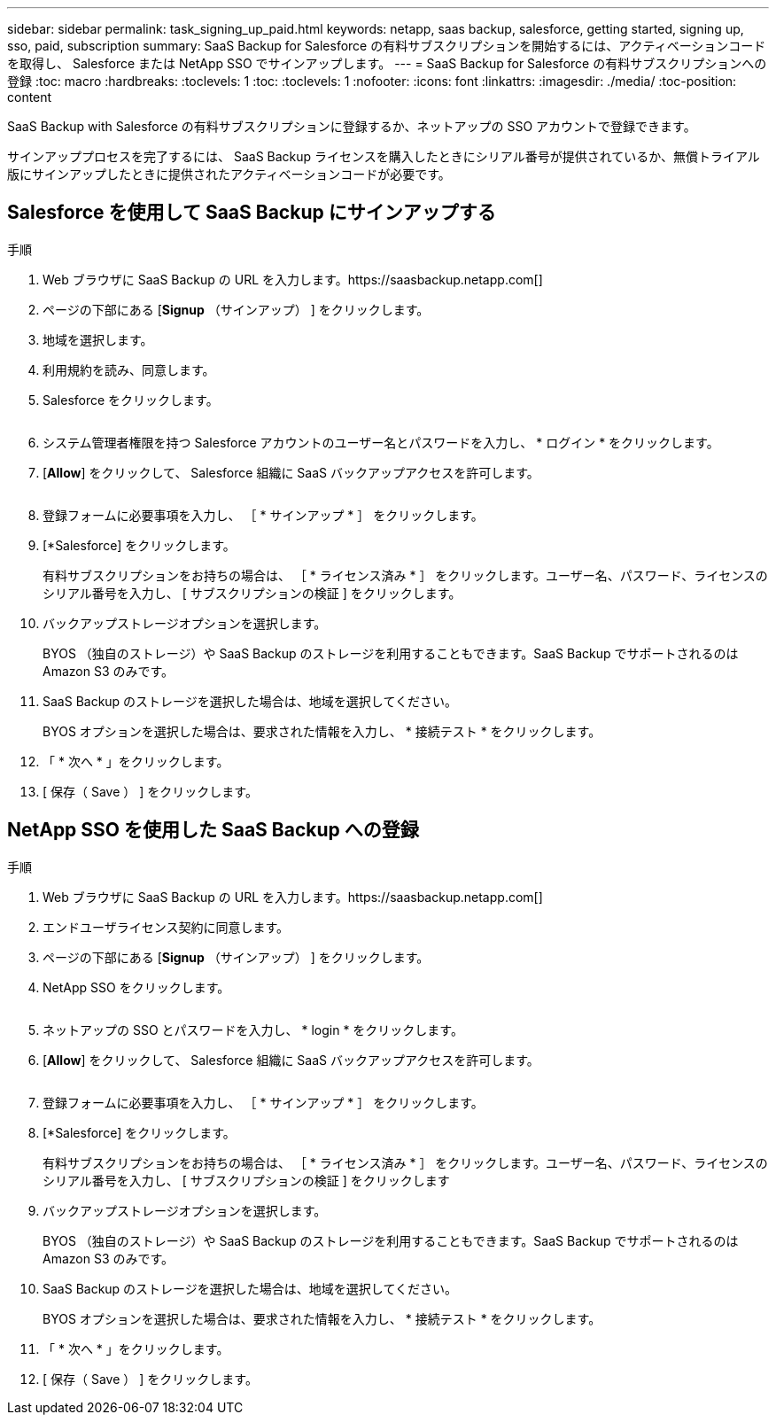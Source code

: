 ---
sidebar: sidebar 
permalink: task_signing_up_paid.html 
keywords: netapp, saas backup, salesforce, getting started, signing up, sso, paid, subscription 
summary: SaaS Backup for Salesforce の有料サブスクリプションを開始するには、アクティベーションコードを取得し、 Salesforce または NetApp SSO でサインアップします。 
---
= SaaS Backup for Salesforce の有料サブスクリプションへの登録
:toc: macro
:hardbreaks:
:toclevels: 1
:toc: 
:toclevels: 1
:nofooter: 
:icons: font
:linkattrs: 
:imagesdir: ./media/
:toc-position: content


[role="lead"]
SaaS Backup with Salesforce の有料サブスクリプションに登録するか、ネットアップの SSO アカウントで登録できます。

サインアッププロセスを完了するには、 SaaS Backup ライセンスを購入したときにシリアル番号が提供されているか、無償トライアル版にサインアップしたときに提供されたアクティベーションコードが必要です。



== Salesforce を使用して SaaS Backup にサインアップする

.手順
. Web ブラウザに SaaS Backup の URL を入力します。https://saasbackup.netapp.com[]
. ページの下部にある [*Signup* （サインアップ） ] をクリックします。
. 地域を選択します。
. 利用規約を読み、同意します。
. Salesforce をクリックします。
+
image:sign_up_for_salesforce_button.jpg[""]

. システム管理者権限を持つ Salesforce アカウントのユーザー名とパスワードを入力し、 * ログイン * をクリックします。
. [*Allow*] をクリックして、 Salesforce 組織に SaaS バックアップアクセスを許可します。
+
image:allow_access.jpg[""]

. 登録フォームに必要事項を入力し、 ［ * サインアップ * ］ をクリックします。
. [*Salesforce] をクリックします。
+
有料サブスクリプションをお持ちの場合は、 ［ * ライセンス済み * ］ をクリックします。ユーザー名、パスワード、ライセンスのシリアル番号を入力し、 [ サブスクリプションの検証 ] をクリックします。

. バックアップストレージオプションを選択します。
+
BYOS （独自のストレージ）や SaaS Backup のストレージを利用することもできます。SaaS Backup でサポートされるのは Amazon S3 のみです。

. SaaS Backup のストレージを選択した場合は、地域を選択してください。
+
BYOS オプションを選択した場合は、要求された情報を入力し、 * 接続テスト * をクリックします。

. 「 * 次へ * 」をクリックします。
. [ 保存（ Save ） ] をクリックします。




== NetApp SSO を使用した SaaS Backup への登録

.手順
. Web ブラウザに SaaS Backup の URL を入力します。https://saasbackup.netapp.com[]
. エンドユーザライセンス契約に同意します。
. ページの下部にある [*Signup* （サインアップ） ] をクリックします。
. NetApp SSO をクリックします。
+
image:sign_up_with_netapp_sso.jpg[""]

. ネットアップの SSO とパスワードを入力し、 * login * をクリックします。
. [*Allow*] をクリックして、 Salesforce 組織に SaaS バックアップアクセスを許可します。
+
image:allow_access.jpg[""]

. 登録フォームに必要事項を入力し、 ［ * サインアップ * ］ をクリックします。
. [*Salesforce] をクリックします。
+
有料サブスクリプションをお持ちの場合は、 ［ * ライセンス済み * ］ をクリックします。ユーザー名、パスワード、ライセンスのシリアル番号を入力し、 [ サブスクリプションの検証 ] をクリックします

. バックアップストレージオプションを選択します。
+
BYOS （独自のストレージ）や SaaS Backup のストレージを利用することもできます。SaaS Backup でサポートされるのは Amazon S3 のみです。

. SaaS Backup のストレージを選択した場合は、地域を選択してください。
+
BYOS オプションを選択した場合は、要求された情報を入力し、 * 接続テスト * をクリックします。

. 「 * 次へ * 」をクリックします。
. [ 保存（ Save ） ] をクリックします。

